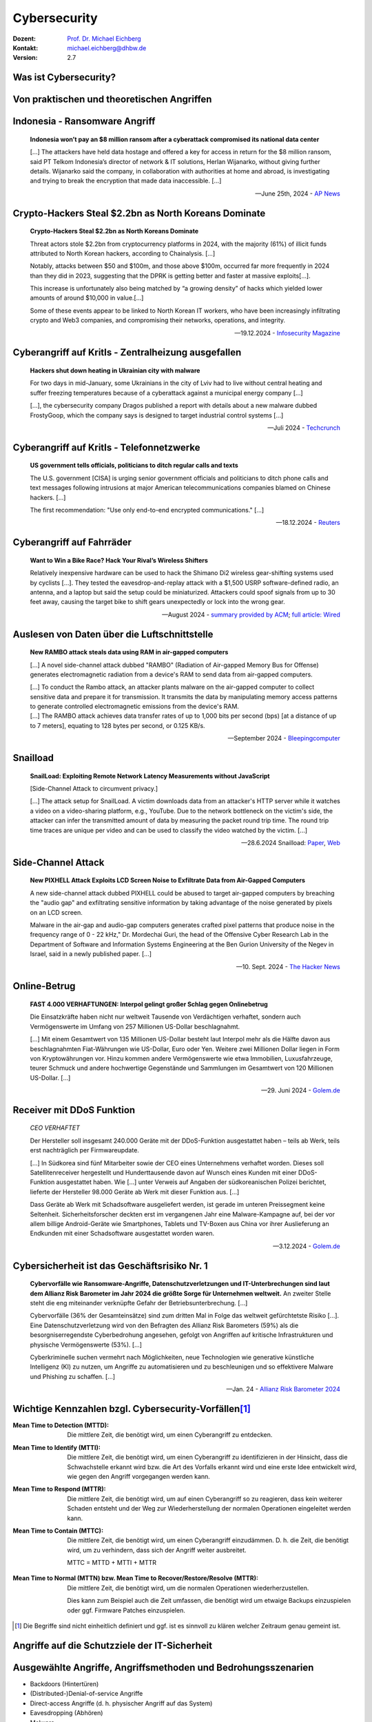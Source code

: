 .. meta::
     :version: genesis
    :author: Michael Eichberg
    :keywords: "IT Sicherheit", "Reverse Engineering"
    :description lang=de: Fortgeschrittene Angewandte IT Sicherheit
    :id: lecture-security-java_reverse_engineering
    :first-slide: last-viewed
    :exercises-master-password: WirklichSchwierig!    

.. |html-source| source::
    :prefix: https://delors.github.io/
    :suffix: .html
.. |pdf-source| source::
    :prefix: https://delors.github.io/
    :suffix: .html.pdf
.. |at| unicode:: 0x40

.. role:: incremental   
.. role:: eng
.. role:: ger
.. role:: red
.. role:: green

.. role:: raw-html(raw)
   :format: html



.. class:: animated-symbol organic-red

Cybersecurity 
=====================================================

:Dozent: `Prof. Dr. Michael Eichberg <https://delors.github.io/cv/folien.de.rst.html>`__
:Kontakt: michael.eichberg@dhbw.de
:Version: 2.7

.. supplemental::

  :Folien: 
      |html-source|

      |pdf-source|
  :Fehler melden:
      https://github.com/Delors/delors.github.io/issues



Was ist Cybersecurity?
-----------------------

.. stack::

    .. layer:: incremental

        .. epigraph::

            **Cybersecurity is the practice of protecting systems, networks, and programs from digital attacks**. These cyberattacks are usually aimed at accessing, changing, or destroying sensitive information; extorting money from users via ransomware; or interrupting normal business processes.

            -- July 4th, 2024 - `Cisco <https://www.cisco.com/c/en/us/products/security/what-is-cybersecurity.html>`__

    .. layer:: incremental

        .. epigraph::

            [...] The security precautions related to computer information and access address four major threats: **(1) theft of data**, such as that of military secrets from government computers; **(2) vandalism**, including the destruction of data by a computer virus; **(3) fraud**, such as employees at a bank channeling funds into their own accounts; and **(4) invasion of privacy**, such as the illegal accessing of protected personal financial or medical data from a large database. [...]

            -- July 4th, 2024 - `Britannica <https://www.britannica.com/technology/computer-security>`__

    .. layer:: incremental

        .. epigraph::
            
            **VERORDNUNG (EU) 2019/881 DES EUROPÄISCHEN PARLAMENTS UND DES RATES vom 17. April 2019 über die ENISA (Agentur der Europäischen Union für Cybersicherheit**

            *Artikel 2 Nummer 1* 

            „Cybersicherheit“ bezeichnet alle Tätigkeiten, die notwendig sind, um Netz- und Informationssysteme, die Nutzer solcher Systeme und andere von Cyberbedrohungen betroffene Personen zu schützen [...]

            -- `Verordnung (EU) 2019/881 <https://eur-lex.europa.eu/legal-content/DE/TXT/PDF/?uri=CELEX:32019R0881>`__

    .. layer:: incremental

        Das Ziel der IT-Sicherheit ist es Systeme vor:

        - Ausfall
        - Missbrauch
        - Sabotage
        - Spionage
        - Betrug und Diebstahl zu schützen



.. class:: new-section

Von praktischen und theoretischen Angriffen
-------------------------------------------------------------



.. class:: no-title center-child-elements

Indonesia - Ransomware Angriff
-------------------------------------------------------------

.. epigraph::

    **Indonesia won’t pay an $8 million ransom after a cyberattack compromised its national data center**

    [...] The attackers have held data hostage and offered a key for access in return for the $8 million ransom, said PT Telkom Indonesia’s director of network & IT solutions, Herlan Wijanarko, without giving further details. Wijanarko said the company, in collaboration with authorities at home and abroad, is investigating and trying to break the encryption that made data inaccessible. [...]

    -- June 25th, 2024 - `AP News <https://apnews.com/article/indonesia-ransomware-attack-national-data-center-213c14c6cc69d7b66815e58478f64cee>`__



.. class:: no-title center-child-elements

Crypto-Hackers Steal $2.2bn as North Koreans Dominate
-------------------------------------------------------------

.. epigraph:: 

    **Crypto-Hackers Steal $2.2bn as North Koreans Dominate**

    Threat actors stole $2.2bn from cryptocurrency platforms in 2024, with the majority (61%) of illicit funds attributed to North Korean hackers, according to Chainalysis. [...]

    Notably, attacks between $50 and $100m, and those above $100m, occurred far more frequently in 2024 than they did in 2023, suggesting that the DPRK is getting better and faster at massive exploits[...].

    This increase is unfortunately also being matched by “a growing density” of hacks which yielded lower amounts of around $10,000 in value.[...]

    Some of these events appear to be linked to North Korean IT workers, who have been increasingly infiltrating crypto and Web3 companies, and compromising their networks, operations, and integrity.

    -- 19.12.2024 - `Infosecurity Magazine <https://www.infosecurity-magazine.com/news/cryptohackers-steal-22bn-north/>`__



.. class:: no-title center-child-elements

Cyberangriff auf KritIs - Zentralheizung ausgefallen
----------------------------------------------------

.. epigraph::

    **Hackers shut down heating in Ukrainian city with malware**

    For two days in mid-January, some Ukrainians in the city of Lviv had to live without central heating and suffer freezing temperatures because of a cyberattack against a municipal energy company [...]
    
    [...], the cybersecurity company Dragos published a report with details about a new malware dubbed FrostyGoop, which the company says is designed to target industrial control systems [...]

    -- Juli 2024 - `Techcrunch <https://techcrunch.com/2024/07/23/hackers-shut-down-heating-in-ukrainian-city-with-malware-researchers-say/?guccounter=1>`__



.. class:: no-title center-child-elements

Cyberangriff auf KritIs - Telefonnetzwerke
----------------------------------------------------

.. epigraph::

    **US government tells officials, politicians to ditch regular calls and texts**

    The U.S. government [CISA] is urging senior government officials and politicians to ditch phone calls and text messages following intrusions at major American telecommunications companies blamed on Chinese hackers. [...]

    The first recommendation: "Use only end-to-end encrypted communications." [...]


    --18.12.2024 - `Reuters <https://www.reuters.com/world/us/us-cyber-watchdog-tells-senior-officials-immediately-adopt-end-to-end-encryption-2024-12-18/>`__    




.. class:: no-title center-child-elements

Cyberangriff auf Fahrräder
----------------------------

.. epigraph::

    **Want to Win a Bike Race? Hack Your Rival’s Wireless Shifters**

    Relatively inexpensive hardware can be used to hack the Shimano Di2 wireless gear-shifting systems used by cyclists [...]. They tested the eavesdrop-and-replay attack with a $1,500 USRP software-defined radio, an antenna, and a laptop but said the setup could be miniaturized. Attackers could spoof signals from up to 30 feet away, causing the target bike to shift gears unexpectedly or lock into the wrong gear. 

    --August 2024 - `summary provided by ACM <https://technews.acm.org/archives.cfm?fo=2024-08-aug/aug-16-2024.html>`__; `full article: Wired <https://www.wired.com/story/shimano-wireless-bicycle-shifter-jamming-replay-attacks/>`__



.. class:: no-title center-child-elements

Auslesen von Daten über die Luftschnittstelle
----------------------------------------------------------------


.. epigraph::

    **New RAMBO attack steals data using RAM in air-gapped computers**

    [...] A novel side-channel attack dubbed  "RAMBO" (Radiation of Air-gapped Memory Bus for Offense) generates electromagnetic radiation from a device's RAM to send data from air-gapped computers.

    .. container:: incremental

        [...] To conduct the Rambo attack, an attacker plants malware on the air-gapped computer to collect sensitive data and prepare it for transmission. It transmits the data by manipulating memory access patterns to generate controlled electromagnetic emissions from the device's RAM. 

    .. container:: incremental

        [...] The RAMBO attack achieves data transfer rates of up to 1,000 bits per second (bps) [at a distance of up to 7 meters], equating to 128 bytes per second, or 0.125 KB/s.

    --September 2024 - `Bleepingcomputer  <https://www.bleepingcomputer.com/news/security/new-rambo-attack-steals-data-using-ram-in-air-gapped-computers/>`__


.. supplemental::

    .. rubric:: Weitere Details

    .. epigraph::
    
        The emitted data is encoded into "1" and "0," represented in the radio signals as "on" and "off." The researchers opted for using Manchester code to enhance error detection and ensure signal synchronization, reducing the chances for incorrect interpretations at the receiver's end.
        
        The attacker may use a relatively inexpensive Software-Defined Radio (SDR) with an antenna to intercept the modulated electromagnetic emissions and convert them back into binary information.


.. class:: no-title center-child-elements

Snailload
-------------------------------------------------------------

.. epigraph::

    **SnailLoad: Exploiting Remote Network Latency Measurements without JavaScript**

    [Side-Channel Attack to circumvent privacy.]
    
    [...] The attack setup for SnailLoad. A victim downloads data from an attacker's HTTP server while it watches a video on a video-sharing platform, e.g., YouTube. Due to the network bottleneck on the victim's side, the attacker can infer the transmitted amount of data by measuring the packet round trip time. The round trip time traces are unique per video and can be used to classify the video watched by the victim. [...]

    -- 28.6.2024 Snailload: `Paper <https://www.snailload.com/snailload.pdf>`__, `Web <https://www.snailload.com>`__



.. class:: no-title center-child-elements

Side-Channel Attack
--------------------------

.. epigraph::

    **New PIXHELL Attack Exploits LCD Screen Noise to Exfiltrate Data from Air-Gapped Computers**

    A new side-channel attack dubbed PIXHELL could be abused to target air-gapped computers by breaching the "audio gap" and exfiltrating sensitive information by taking advantage of the noise generated by pixels on an LCD screen.

    Malware in the air-gap and audio-gap computers generates crafted pixel patterns that produce noise in the frequency range of 0 - 22 kHz," Dr. Mordechai Guri, the head of the Offensive Cyber Research Lab in the Department of Software and Information Systems Engineering at the Ben Gurion University of the Negev in Israel, said in a newly published paper. [...]

    -- 10. Sept. 2024 - `The Hacker News <https://thehackernews.com/2024/09/new-pixhell-attack-exploits-screen.html>`__



.. class:: no-title center-child-elements

Online-Betrug
-----------------

.. epigraph::

    **FAST 4.000 VERHAFTUNGEN: Interpol gelingt großer Schlag gegen Onlinebetrug**

    Die Einsatzkräfte haben nicht nur weltweit Tausende von Verdächtigen verhaftet, sondern auch Vermögenswerte im Umfang von 257 Millionen US-Dollar beschlagnahmt.

    [...] Mit einem Gesamtwert von 135 Millionen US-Dollar besteht laut Interpol mehr als die Hälfte davon aus beschlagnahmten Fiat-Währungen wie US-Dollar, Euro oder Yen. Weitere zwei Millionen Dollar liegen in Form von Kryptowährungen vor. Hinzu kommen andere Vermögenswerte wie etwa Immobilien, Luxusfahrzeuge, teurer Schmuck und andere hochwertige Gegenstände und Sammlungen im Gesamtwert von 120 Millionen US-Dollar. [...]

    --29. Juni 2024 - `Golem.de <https://www.golem.de/news/fast-4-000-verhaftungen-interpol-gelingt-grosser-schlag-gegen-onlinebetrug-2406-186568.html>`__



.. class:: no-title center-child-elements

Receiver mit DDoS Funktion
-------------------------------------------------------------

.. epigraph::

    *CEO VERHAFTET*

    Der Hersteller soll insgesamt 240.000 Geräte mit der DDoS-Funktion ausgestattet haben – teils ab Werk, teils erst nachträglich per Firmwareupdate.

    [...] In Südkorea sind fünf Mitarbeiter sowie der CEO eines Unternehmens verhaftet worden. Dieses soll Satellitenreceiver hergestellt und Hunderttausende davon auf Wunsch eines Kunden mit einer DDoS-Funktion ausgestattet haben. Wie [...] unter Verweis auf Angaben der südkoreanischen Polizei berichtet, lieferte der Hersteller 98.000 Geräte ab Werk mit dieser Funktion aus. [...] 

    Dass Geräte ab Werk mit Schadsoftware ausgeliefert werden, ist gerade im unteren Preissegment keine Seltenheit. Sicherheitsforscher deckten erst im vergangenen Jahr eine Malware-Kampagne auf, bei der vor allem billige Android-Geräte wie Smartphones, Tablets und TV-Boxen aus China vor ihrer Auslieferung an Endkunden mit einer Schadsoftware ausgestattet worden waren. 

    -- 3.12.2024 - `Golem.de <https://www.golem.de/news/ceo-verhaftet-satellitenreceiver-jahrelang-mit-ddos-funktion-ausgeliefert-2412-191354.html>`__




Cybersicherheit ist das Geschäftsrisiko Nr. 1
-------------------------------------------------------------


.. epigraph::

    **Cybervorfälle wie Ransomware-Angriffe, Datenschutzverletzungen und IT-Unterbrechungen sind laut dem Allianz Risk Barometer im Jahr 2024 die größte Sorge für Unternehmen weltweit.** An zweiter Stelle steht die eng miteinander verknüpfte Gefahr der Betriebsunterbrechung. [...]

    Cybervorfälle (36% der Gesamteinsätze) sind zum dritten Mal in Folge das weltweit gefürchtetste Risiko [...]. Eine Datenschutzverletzung wird von den Befragten des Allianz Risk Barometers (59%) als die besorgniserregendste Cyberbedrohung angesehen, gefolgt von Angriffen auf kritische Infrastrukturen und physische Vermögenswerte (53%). [...]

    Cyberkriminelle suchen vermehrt nach Möglichkeiten, neue Technologien wie generative künstliche Intelligenz (KI) zu nutzen, um Angriffe zu automatisieren und zu beschleunigen und so effektivere Malware und Phishing zu schaffen. [...]

    -- Jan. 24 - `Allianz Risk Barometer 2024 <https://www.allianz-trade.de/wissen/wirtschafts-news/allianz-risk-barometer-2024-geschaeftsrisiken.html?utm_source=google&utm_medium=cpc&utm_campaign=[generic][mm][de][de][leadgen][trade_credit_insurance][e][p][b][p-max]-eh_wkv_p-max&_bt=&_bk=&_bm=&_bn=x&_bg=&gad_source=1&gbraid=0AAAAAC_uaZo7sk9ZvZrwUYEuUPFQbJoY1&gclid=Cj0KCQiAvP-6BhDyARIsAJ3uv7aL2d0IlFz61--XDPzi50sJUl5JjeneJlk3ehYu3pTYgkyDz0C0_cMaAtzKEALw_wcB>`__



Wichtige Kennzahlen bzgl. Cybersecurity-Vorfällen\ [#]_
-----------------------------------------------------------------

.. container:: scrollable

    .. class:: incremental

    :Mean Time to Detection (MTTD): 
        Die mittlere Zeit, die benötigt wird, um einen Cyberangriff zu entdecken.

    .. class:: incremental

    :Mean Time to Identify (MTTI): 
        Die mittlere Zeit, die benötigt wird, um einen Cyberangriff zu identifizieren in der Hinsicht, dass die Schwachstelle erkannt wird bzw. die Art des Vorfalls erkannt wird und eine erste Idee entwickelt wird, wie gegen den Angriff vorgegangen werden kann.

    .. class:: incremental

    :Mean Time to Respond (MTTR): 
        Die mittlere Zeit, die benötigt wird, um auf einen Cyberangriff so zu reagieren, dass kein weiterer Schaden entsteht und der Weg zur Wiederherstellung der normalen Operationen eingeleitet werden kann.

    .. class:: incremental

    :Mean Time to Contain (MTTC):
        Die mittlere Zeit, die benötigt wird, um einen Cyberangriff einzudämmen. D. h. die Zeit, die benötigt wird, um zu verhindern, dass sich der Angriff weiter ausbreitet.

        MTTC = MTTD + MTTI + MTTR


    .. class:: incremental

    :Mean Time to Normal (MTTN) bzw. Mean Time to Recover/Restore/Resolve (MTTR):
        Die mittlere Zeit, die benötigt wird, um die normalen Operationen wiederherzustellen. 
        
        Dies kann zum Beispiel auch die Zeit umfassen, die benötigt wird um etwaige Backups einzuspielen oder ggf. Firmware Patches einzuspielen.

.. [#] Die Begriffe sind nicht einheitlich definiert und ggf. ist es sinnvoll zu klären welcher Zeitraum genau gemeint ist. 

.. supplemental::

    Die MTTD kann häufig nur im Nachgang genau ermittelt werden, sollte aber natürlich nachgefasst werden, um die eigenen Prozesse zu kontrollieren und ggf. zu verbessern. Insbesondere im Zusammenhang mit APTs können vergleichsweise lange Zeiträume bis zur Entdeckung vergehen. Zum Beispiel kann es sein, dass man als erstes feststellt, dass es unerwartete Verbindungen zu einem externen Server gibt. Zu diesem Zeitpunkt ist aber noch unklar wie der Angreifer vorgegangen ist, welche Daten ggf. schon abgeflossen sind und was genau zu tun ist, um den Angreifer zu stoppen. Es ist insbesondere auch noch nicht klar auf welche Systeme er bereits Zugriff hat. 

    Die Zeit bis zum Beispiel erkannt wurde, dass ein bestimmter Account ausgenutzt wurde und dieser dann gesperrt wurde, oder zum Beispiel bestimmte Netzwerkverbindungen effektiv blockiert werden und begonnen werden kann mit der Wiederherstellung der Systeme, wird als MTTR bezeichnet. 

    Die MTTC misst somit nicht wie lange es dauert bis alle Auswirkungen des Angriffs beseitigt sind/die normale Operation wiederhergestellt ist, sondern „nur“ wie lange es dauert die weitere Verbreitung zu stoppen.




.. class:: new-section transition-fade

Angriffe auf die Schutzziele der IT-Sicherheit
-------------------------------------------------------------



Ausgewählte Angriffe, Angriffsmethoden und Bedrohungsszenarien
----------------------------------------------------------------

.. class:: incremental

- Backdoors (:ger:`Hintertüren`)
- (Distributed-)Denial-of-service Angriffe
- Direct-access Angriffe (d. h. physischer Angriff auf das System)
- Eavesdropping (:ger:`Abhören`)
- Malware
- Man-in-the-middle (MITM) Angriffe
- Privilege escalation (unterschieden werden: horizontale und vertikale)
- Side-Channel attacks/\ :ger:`Seitenkanalangriffe`
- Spoofing (z. B. IP-Spoofing)
- Social engineering (z. B. Phishing)
  
.. class:: incremental
    
- Advanced Persistent Threats (APT)
- *Store-now, Decrypt-later* (:ger:`Speichere jetzt, Entschlüssele später`)


.. supplemental::

    :Vertikale Privilege Escalation: Der Angreifer erhält Zugriff auf höhere Rechte, die er vorher nicht hatte.
    :Horizontale Privilege Escalation: Der Angreifer erhält Zugriff auf die Rechte einer anderen Person, die er vorher nicht hatte.
    :APT: Der Begriff *Advanced Persistent Threat* (≘ „fortgeschrittene, andauernde Bedrohung“) bezeichnet gezielte Cyberangriffe durch professionelle Gruppen (häufig *state sponsored*). Es werden in der Regel langfristige Ziele verfolgt. Diese dienen zum Beispiel der Spionage oder der Vorbereitung auf einen Cyberkrieg. Häufige Ziele sind Regierungen und Unternehmen sowie Organisationen, die über kritische Daten verfügen. Insbesondere in der Anfangsphase gehen die Angreifer sehr vorsichtig vor, um nicht entdeckt zu werden. Danach unterscheidet sich das Vorgehen je nach Zielsetzung. Häufig wird versucht den Zugriff auf das Zielsystem langfristig zu erhalten, um so an weitere Informationen zu gelangen.



Schutzziele der IT-Sicherheit: CIA-Triade
--------------------------------------------

.. raw:: html
    :class: center-child-elements

    <style>
    .cia-triangle {
        position: relative;
        width: 400px;
        height: 400px;
        overflow: visible;
        scale: 1.5;
        transform: translate(0, 50px);

        * {
            position: absolute;
        }

        .bottom-left {
            left: 0;
           background: linear-gradient(145.98deg, rgba(255,255,255) 50%, var(--dhbw-dark-red) 50%, var(--dhbw-dark-red) 100%);
        }
        .bottom-right {
            right: 0;
            background: linear-gradient(213.98deg, rgba(255,255,255) 50%, var(--dhbw-dark-red) 50%, var(--dhbw-dark-red) 100%);
        }
        .bottom-left,
        .bottom-right {
            width: 200px;
            height: 135px;
            z-index: 1;
            bottom: 0;
            right: 0;            
        }

        .left,
        .right {
            width: 200px;         
            height: 400px;
            z-index: 2;  
            mix-blend-mode: multiply;
        }

        .left {
            background: linear-gradient(116.57deg, rgba(255,255,255,1) 0%, rgba(255,255,255,1) 50%, var(--dhbw-light-red) 50%, var(--dhbw-light-red) 100%);
        }
    
        .right {
            right: 0;
            background: linear-gradient(243.43deg, rgba(255,255,255,1) 0%, rgba(255,255,255,1) 50%, var(--dhbw-red) 50%, var(--dhbw-red) 100%);
        }

        p {
            font-size: 0.75em;
        
            &.availability {
                bottom: -20%;
                left: 50%;
                transform: translate(-50%);
            }

            &.integrity {
                top: 50%;
                right: -20%;
                transform: translate(0, -50%);
            }

            &.confidentiality {
                top: 50%;
                left: -70%;
                transform: translate(0, -50%);
            }
        }
    }
    </style>

    <div class="cia-triangle incremental">
        <div class="bottom-left"></div>
        <div class="bottom-right"></div>
        <p class="availability">Availability</p>
        <div class="left incremental"><p class="confidentiality">Confidentiality</p></div>
        <div class="right incremental"><p class="integrity">Integrity</p></div>
    </div>

.. supplemental::

    Confidentiality ≘dt. Vertraulichkeit
    
    Integrity ≘dt. Integrität

    Availability ≘dt. Verfügbarkeit



Erweiterte Schutzziele
--------------------------------------------

Neben den primären Schutzzielen, gibt es eine Reihe weiterer kontextabhängiger Schutzziele:

.. class:: incremental

:Verbindlichkeit/Nichtabstreitbarkeit (`Accountability/Non-repudiation`:eng:):
    Ein Akteur kann seine Handlungen nicht abstreiten.

.. class:: incremental

:Pseudo-/Anonymisierung: Eine Person kann nicht (mehr) identifiziert werden.

.. class:: incremental

:Authentizität (`Authenticity`:eng:): Ist eine Information echt bzw. vertrauenswürdig?



.. class:: new-section transition-fade

Social-Engineering Angriffe
-------------------------------------------------------------


Weitergehende Informationen
---------------------------------------------

.. presenter-notes::

    Das Ziel ist es die Studierenden zu überzeugen den folgenden Text zu markieren und in die Konsole zu kopieren. Das Ziel ist es, dass die Studierenden sehen wie schnell man einen Angriff starten kann.

    Getestet unter Mac OS 15.2, mit dem eingebauten Terminal und einer Bash Shell (ZSH funktioniert nicht).

Falls Sie als Shell Bash nutzen und Linux oder Mac OS x verwenden, dann kopieren Sie bitte den folgenden Link in die Konsole, für weitergehende Informationen:

.. container:: monospaced

    .. raw:: html

        curl <span style="position:absolute;top:-100px;left:-1000px">-f "does.not.exist" -s ; echo -e "You are doomed - don't copy code you don't trust\!\n" ; <br> curl </span>https://github.com/Delors/delors.github.io/issues



Eigenschaften von Social-Engineering Angriffe
-------------------------------------------------------------

.. class:: incremental with-explanations

- **sind häufig die Ursache für erfolgreiche Angriffe**

  (Der Hacker Kevin Mitnick war praktisch immer aufgrund von Social Engineering erfolgreich.)
- stellen die größte Bedrohung für die Sicherheit von IT-Systemen dar
- es wird angenommen, dass die betroffenen Personen es in vielen Fällen nicht merken :incremental:`(Beispiel: Fake Bewerbungsgespräch)`
- mittels OSINT kann die Vorbereitung von Social-Engineering Angriffen vereinfacht werden
- neue technische Möglichkeiten (z. B. KI generierte Stimmen) erweitern die Angriffsmöglichkeiten

.. supplemental::

    .. rubric:: Beispiel eines fortgeschrittenen Social-Engineering Angriffs

    Ein vom Angreifer bewusst eingefädeltes Bewerbungsgespräch für eine Position als Administrator könnte zum Beispiel dazu genutzt werden, um Informationen über das Zielsystem zu erhalten, die für einen Angriff nützlich sind (z. B. welche Software wird eingesetzt, wie sieht die Architektur aus, ...). In diesem Fall ist davon auszugehen, dass ein Bewerber zum Beispiel durch ein Headhunter eine gutes Angebot gemacht wird und er dann im Rahmen des Gesprächs gebeten wird eine Sicherheitsarchitektur darzustellen, die er einführen würde. Es ist dann davon auszugehen, dass er auf seine bisherige Erfahrung zurückgreift und diese darstellt und er somit die Architektur des Zielsystems offenlegt.

    .. rubric:: Neue Gefahren 

    Durch KI generierte Stimmen kann es Angreifern gelingen, z. B. durch das Vortäuschen einer Notlage einer nahestehenden Person, an Informationen zu gelangen.


**One Question Saved Ferrari from a Deepfake Scam**
-------------------------------------------------------------

.. epigraph::

    With one question, an executive at Ferrari stopped an effort to use deepfake technology to scam the company. CEO Benedetto Vigna (pictured) was impersonated on a call by deepfake software that, using a convincing imitation of Vigna's southern Italian accent, said he needed to discuss something confidential that required an unspecified currency-hedge transaction to be carried out. The executive started to have suspicions and asked, for identification purposes, the title of the book Vigna had recently recommended to him. With that, the call ended.

    -- Juli, 2024 - Zusammenfassung: `ACM <https://technews.acm.org/archives.cfm?fo=2024-07-jul/jul-29-2024.html>`__\ ; Original: `‘I Need to Identify You': How One Question Saved Ferrari From a Deepfake Scam - Bloomberg <https://www.bloomberg.com/news/articles/2024-07-26/ferrari-narrowly-dodges-deepfake-scam-simulating-deal-hungry-ceo>`__





Ausgewählte Social-Engineering Angriffe 
-------------------------------------------------------------

.. container:: scrollable

    .. class:: incremental

    :Phishing and Spear Phishing: 

        *Phishing* nutzt elektr. Kommunikationswege um an Informationen zu gelangen (z. B. E-Mail oder SMS). 
        
        *Spear phishing* ist Phishing, bei der der Angreifer auf eine bestimmte Zielgruppe oder sogar eine einzelne Person abzielt.

    .. class:: incremental

    :Smishing: 
    
        Phishing mit Hilfe von SMS.

    .. class:: incremental

    :Vishing:

        Phishing mit Hilfe von Telefonanrufen.
        
        .. incremental::

            (Z. B. `Anrufe von Europol <https://www.europol.europa.eu/publications-events/publications/vishing-calls>`__)

    .. class:: incremental

    :Quishing/QR phishing: 

        Phishing mit Hilfe von QR Codes. 

    .. class:: incremental

    :Whaling:

        Phishing, dass sich gegen hochrangige und sehr ausgewählte Personen richtet (z. B. den CEO eines Unternehmens).

    .. class:: incremental

    :Pharming:

        Manipulation des DNS-Servers, um den Nutzer auf eine gefälschte Webseite zu leiten, um dann sensitive Informationen zu erlangen.

    .. class:: incremental

    :Spam / Spam over Internet messaging (SPIM):

        Unerwünschte und nicht angeforderte E-Mail-Nachrichten oder Nachrichten in sozialen Medien bzw. Instant Messaging-Diensten.

    .. class:: incremental

    :Dumpster Diving:

        Durchsuchen von „Müllcontainern“ nach Informationen, die für einen Angriff nützlich sein könnten.

    .. class:: incremental

    :Shoulder Surfing:

        Beobachten von Personen, die sich an einem Computer anmelden, um das Passwort zu erfahren oder die sensitive Informationen auf dem Schreibtisch liegen haben.   

    .. class:: incremental

    :Tailgating:

        Ein Angreifer nutzt die Zugangsberechtigung einer Person, um sich Zugang zu einem Gebäude zu verschaffen ohne dass die Person dies bemerkt oder gar zustimmt. 
        
        Dies kann z. B. durch Zugangsschleusen verhindert werden, die immer nur einer Person den Zugang gewähren. 

    .. class:: incremental

    :Identity Fraud:

        Identitätsdiebstahl. Der Angreifer gibt sich als jemand anderes aus, um an Informationen zu gelangen oder um eine Straftat zu begehen.

    .. class:: incremental

    :Invoice Scams:

        Versenden von Rechnungen, für Dienstleistungen und Produkte die man nicht gekauft hat (z. B. Rechnungen für Postzustellung.)

    .. class:: incremental

    :Credential Harvesting:
    
        Sammlung von Zugangsdaten, die durch Sicherheitslücken in Systemen oder durch Phishing erlangt wurden. 

    .. class:: incremental

    :Hoax:
        Eine bewusste Falschmeldung, die Menschen dazu veranlasst etwas falsches zu glauben. 

    .. class:: incremental

    :Impersonation oder Pretexting: 
        Vorgabe einer falschen Identität (z. B. als Mitarbeiter des IT-Supports); d. h. der Angreifer gibt sich persönlich als jemand anderes aus, um an Informationen zu gelangen und nutzt dafür keine elektronischen Hilfsmittel.

    .. class:: incremental

    :Eavesdropping:
        Abhören von Gesprächen, um an relevante Informationen zu gelangen.   

    .. class:: incremental

    :Eliciting Information:
        Der Angreifer versucht durch geschicktes Fragen an Informationen zu gelangen, die für einen Angriff nützlich sein könnten.

    .. class:: incremental

    :Baiting (`Ködern`:ger:):
        Der Angreifer bietet etwas an, um an Informationen zu gelangen (z. B. ein USB-Stick mit einem Virus, der sich beim Einstecken des USB-Sticks auf dem Rechner installiert.)

    .. class:: incremental

    :Watering Hole Attack:
        Der Angreifer infiziert eine Webseite, die von der Zielgruppe häufig besucht wird, um dann die Besucher der Webseite anzugreifen.
    
    .. class:: incremental

    :Typo Squatting:
        Ausnutzen von Tippfehlern durch das Registrieren einer Domain, die der Domain eines Zielunternehmens ähnelt, um dann Besucher der Webseite auf eine gefälschte Webseite zu leiten. (z. B. `www.gooogle.com`)


.. supplemental::

    .. rubric:: Quishing/QR phishing: 

    D. h. der Angreifer erstellt einen QR Code, der auf eine gefälschte Webseite führt. Der QR Code wird dann z. B. auf einem Plakat angebracht oder zum Beispiel an einer Säule zum Kaufen von Fahrkarten, um möglichst viele Personen glaubhaft zu erreichen.

    .. rubric:: HOAX

    Ein Beispiel eines nicht-harmlosen Streichs (Hoax) ist die Falschmeldung vom 1. April 2003, dass Bill Gates gestorben sei. Diese Falschmeldung wurde von vielen Menschen geglaubt und hatte relevanten Einfluss auf den Aktienmarkt.

    .. rubric:: Credential harvesting

    In der Anfangszeit von Github und Bitbucket wurden häufig Zugangsdaten und Zertifikate in öffentlichen Repositories gefunden, da die Nutzer diese im Quellcode hinterlegt hatten oder sogar als Ressourcen direkt eingebunden hatten.

    .. rubric:: Impersonation

    .. epigraph::
    
        **U.S. charges 14 North Koreans in $88 million identity theft and extortion case**

        The Department of Justice accused 14 North Koreans of conspiring to use false identities to get IT jobs with U.S. companies and siphon money back to their home country.

        The indictment in Missouri federal court alleged that the conspiracy generated at least $88 million.

        The State Department said Thursday it is offering an up to $5 million reward for information about the conspirators and others associated with the two “North Korean front companies.”

        -- 12.12.2024 - `CNBC <https://www.cnbc.com/2024/12/12/north-koreans-charged-identity-theft-extortion-conspiracy-doj.html>`__


    .. rubric:: Typische Phishing E-Mail

    .. image:: images/phishing-mail-fake-fedex.png 
        :align: center
        :width: 80%



„Motivationstechniken“ von Angreifern
-------------------------------------------------------------

.. class:: incremental

- Autorität: Der Angreifer gibt sich z. B. als Mitarbeiter des IT-Supports aus.
- Einschüchterung (:eng:`Intimidation`)
- Dringlichkeit (*„In 10 Minuten verschlüssele ich den Rechner.“*)
- Konsens (*„Alle machen das so.“*)
- Knappheit (*„Es sind nur noch drei Rechner nicht infiziert.“*)
- Vertrautheit 
- Vertrauen



.. class:: new-section transition-fade

Cybersicherheit stärken 
-------------------------------------------------------------



.. class:: no-title center-child-elements

Bug-Bounty-Programme
-------------------------------------------------------------


.. epigraph::

    **Microsoft to offer hackers millions in Zero Day Quest event**

    Microsoft on Tuesday unveiled Zero Day Quest, a bug bounty event offering up to $4 million in rewards to security researchers.

    "At the end of the day, we recognize that when it comes to security, it's fundamentally a team sport," Microsoft CEO Satya Nadella said during his Tuesday keynote. "And that's why we want to partner, and we're partnering broadly with the security community." 

    [...] Zero Day Quest is the "largest of its kind" and will offer a potential $4 million in awards for research into cloud and AI, which he described as "high-impact areas."

    -- 19.11.2024 `Techtarget <https://www.techtarget.com/searchsecurity/news/366616078/Microsoft-to-offer-hackers-millions-in-Zero-Day-Quest-event>`__


.. supplemental::

    Bug-Bounty-Programme sind Initiativen, die Einzelpersonen oder Forschergruppen für das Finden und Melden von Softwarefehlern belohnen. Diese Programme werden häufig von Softwareanbietern initiiert, um die Sicherheit ihrer Produkte zu verbessern.


.. class:: no-title center-child-elements

BSI: Post-Quantum Cryptography
-------------------------------------------------------------

.. epigraph::

    **A joint statement from partners from 18 EU member states[...]**

    This threat to cryptography [i. e. established public-key cryptography is no longer secure] is posed by the development of a [...] quantum computer, which can break traditional public-key cryptographic schemes, [...] due to Shor’s algorithm. While there are currently no such cryptographically relevant quantum computers (CRQC) available, their development is progressing rapidly [...] :incremental:`preparing for the quantum threat should be considered an integral aspect of cyber security risk management.`

    :incremental:`[...] we currently strongly recommend to deploy PQC in hybrid solutions for most use-cases, i.e. combining a deployed cryptographic scheme with PQC in such a way that the combination remains secure even if one of its components is broken.`

    :incremental:`[...] The transition should also consider cryptoagility, allowing to ensure a more resilient transition to PQC[...]`

    -- 27.11.2024 `Securing Tomorrow, Today: Transitioning to Post-Quantum Cryptography (PQC) <https://www.bsi.bund.de/SharedDocs/Downloads/EN/BSI/Crypto/PQC-joint-statement.pdf?__blob=publicationFile&v=3>`__



Quantencomputer - Bedrohungsbewertung
-------------------------------------------------------------

.. rubric:: [Bewertung der Bedrohung durch Quantencomputer]

.. epigraph::

    [...] preparing for the quantum threat should be considered an integral aspect of cybersecurity risk management. In an attempt to quantify the risk, the 2023 issue of the Quantum Threat Timeline conducted a survey among 37 international leading experts from academia and industry. Out of these, 17 estimated the risk that a CRQC appears within a 10-year timeframe higher than 5%. Moreover, 10 of these respondents even indicated a likelihood of about 50% or more.

    :incremental:`[...] To ensure an acceptable level of readiness, we recommend that these should be protected against 'store now, decrypt later' attacks as soon as possible, latest by the end of 2030.`

    -- 27.11.2024 `Securing Tomorrow, Today: Transitioning to Post-Quantum Cryptography (PQC) <https://www.bsi.bund.de/SharedDocs/Downloads/EN/BSI/Crypto/PQC-joint-statement.pdf?__blob=publicationFile&v=3>`__


.. class:: new-subsection transition-scale

Die NIS 2 Richtlinie
-------------------------------------------------------------

.. container:: far-far-smaller minor margin-left-1em margin-right-1em margin-top-1em

    `Directive (EU) 2022/2555 of the European Parliament and of the Council of 14 December 2022 on measures for a high common level of cybersecurity across the Union, amending Regulation (EU) No 910/2014 and Directive (EU) 2018/1972, and repealing Directive (EU) 2016/1148 (NIS 2 Directive) <https://eur-lex.europa.eu/legal-content/DE/TXT/HTML/?uri=CELEX:32022L2555#d1e40-80-1>`__



NIS 2 Richtlinie (:eng:`NIS 2 Directive`)
-------------------------------------------------------------

.. container:: scrollable

    .. class:: incremental list-with-explanations

    - Die NIS2-Richtlinie ist die zweite EU-Richtlinie zur Netz- und Informationssicherheit (NIS) in der EU.
    - seit 17. Oktober 2024 müssen alle nationalstaaten entsprechende Regelungen in nationales Recht umgesetzt haben und ab 18. Oktober 2024 anwenden
    - Das Hauptziel ist die Verbesserung der Widerstandsfähigkeit gegen Cyberkriminalität und die Verbesserung des europäischen und nationalen Cybersecurity-Managements.

      Die neue NIS-2-Richtlinie zielt darauf ab, die Widerstandsfähigkeit und Reaktionsfähigkeit des öffentlichen und privaten Sektors zu verbessern. Der Schwerpunkt der Richtlinie liegt auf der Bekämpfung der Cyberkriminalität.

    -  Die NIS-2-Richtlinie gilt für Organisationen, inkl. Unternehmen und Zulieferer, die durch Erbringung wesentlicher oder wichtiger Dienstleistungen eine entscheidende Rolle für die Aufrechterhaltung der europäischen Wirtschaft und Gesellschaft spielen. 

    - Die Führungskräfte von betroffenen Einrichtungen sind für die Überwachung der Umsetzung der NIS-2-Richtlinie verantwortlich und können für Verstöße gegen die NIS-2-Richtlinie haftbar gemacht werden (Artikel 20).



.. supplemental::

    .. epigraph::

        **Artikel 20, Governance**

        (1)   Die Mitgliedstaaten stellen sicher, dass die Leitungsorgane wesentlicher und wichtiger Einrichtungen die von diesen Einrichtungen zur Einhaltung von Artikel 21 ergriffenen Risikomanagementmaßnahmen im Bereich der Cybersicherheit billigen, ihre Umsetzung überwachen und für Verstöße gegen diesen Artikel durch die betreffenden Einrichtungen verantwortlich gemacht werden können. [...]

        (2)   Die Mitgliedstaaten stellen sicher, dass die Mitglieder der Leitungsorgane wesentlicher und wichtiger Einrichtungen an Schulungen teilnehmen müssen, und fordern wesentliche und wichtige Einrichtungen auf, allen Mitarbeitern regelmäßig entsprechende Schulungen anzubieten, um ausreichende Kenntnisse und Fähigkeiten zur Erkennung und Bewertung von Risiken sowie Managementpraktiken im Bereich der Cybersicherheit und deren Auswirkungen auf die von der Einrichtung erbrachten Dienste zu erwerben.
   
        -- NIS 2 - KAPITEL IV `RISIKOMANAGEMENTMAẞNAHMEN UND BERICHTSPFLICHTEN IM BEREICH DER CYBERSICHERHEIT <https://eur-lex.europa.eu/legal-content/DE/TXT/HTML/?uri=CELEX:32022L2555#d1e3310-80-1>`__



NIS 2 - Berichtspflichten
----------------------------

- Wesentliche und wichtige Einrichtungen müssen unverzüglich (*in jeden Fall aber innerhalb von 24 Stunden*) über jeden Sicherheitsvorfall unterrichten, der erhebliche Auswirkungen auf die Erbringung ihrer Dienste hat
-   Ein Sicherheitsvorfall gilt als erheblich, wenn

    .. class:: incremental

    a) er schwerwiegende Betriebsstörungen der Dienste oder finanzielle Verluste für die betreffende Einrichtung verursacht hat oder verursachen kann;

    b) er andere natürliche oder juristische Personen durch erhebliche materielle oder immaterielle Schäden beeinträchtigt hat oder beeinträchtigen kann.



Von NIS2 betroffene Öffentliche und private Einrichtungen\ [#]_
-----------------------------------------------------------------

.. container:: far-smaller

    Folgende Organisation mit mehr als 50 Mitarbeitern und einem Umsatz von mehr als 10 Millionen Euro müssen die NIS-2-Richtlinie einhalten (obligatorisch).


.. container:: two-columns far-smaller
    
    .. container:: column no-separator

        - Post- und Kurierdienste
        - Abfallwirtschaft
        - Chemie
        - Lebensmittel
        - Herstellung medizinischer Geräten
        - Computer und Elektronik
        - Maschinen
        - Kraftfahrzeuge
        - Energie

    .. container:: column

        - Verkehrswesen
        - Bankwesen
        - Finanzmarkt-Infrastrukturen
        - Gesundheitswesen
        - Trinkwasserversorgung und -verteilung
        - Digitale Infrastrukturen
        - Online-Marktplätze
        - Online-Suchmaschinen
        - Cloud Computing-Dienste

.. container:: incremental far-smaller
    
    Bis zum 17. April 2025 erstellen die Mitgliedstaaten eine Liste von wesentlichen und wichtigen Einrichtungen und von Einrichtungen, die Domänennamen-Registrierungsdienste erbringen und aktualisieren sie gegebenenfalls regelmäßig — spätestens alle 2 Jahre.
  
.. [#] `Details siehe Anhang I und II der NIS 2 Richtlinie <https://eur-lex.europa.eu/legal-content/DE/TXT/HTML/?uri=CELEX:32022L2555#d1e32-143-1>`__



.. class:: no-title center-child-elements

NIS 2 - Nationale Cybersicherheitsstrategie
-------------------------------------------------------------

.. attention::

    Jeder Mitgliedstaat erlässt eine *nationale Cybersicherheitsstrategie*, die die strategischen Ziele, die zur Erreichung dieser Ziele erforderlichen Ressourcen sowie angemessene politische und regulatorische Maßnahmen zur Erreichung und Aufrechterhaltung eines hohen Cybersicherheitsniveaus enthält.



NIS 2 - zentrale Einrichtungen
-------------------------------------------------------------

.. image:: images/nis_2.svg
    :align: center
    :width: 95%

.. container:: legende far-far-smaller padding-1em

   :CSIRT: Computer Security Incident Response Team
   :Behörden für das Krisenmanagement: Sollte es mehr als eine geben, so wird eine explizit benannt, die für die Koordination und das  Management von *Cybersicherheitsvorfällen großen Ausmaßes und Krisen* zuständig ist
 

.. supplemental::

    Ein zentraler Gedanke ist die Vernetzung der zuständigen Behörden sowohl auf nationaler als auch auf europäischer Ebene sicherzustellen.